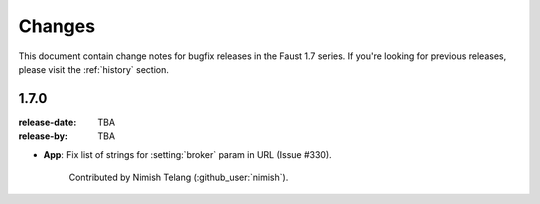 .. _changelog:

==============================
 Changes
==============================

This document contain change notes for bugfix releases in
the Faust 1.7 series. If you're looking for previous releases,
please visit the :ref:`history` section.

.. _version-1.7.0:

1.7.0
=====
:release-date: TBA
:release-by: TBA

- **App**: Fix list of strings for :setting:`broker` param in URL
  (Issue #330).

    Contributed by Nimish Telang (:github_user:`nimish`).
